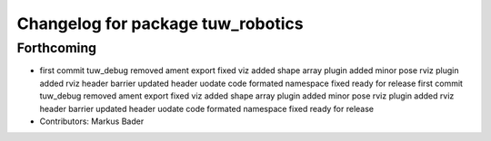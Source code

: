 ^^^^^^^^^^^^^^^^^^^^^^^^^^^^^^^^^^
Changelog for package tuw_robotics
^^^^^^^^^^^^^^^^^^^^^^^^^^^^^^^^^^

Forthcoming
-----------
* first commit
  tuw_debug removed
  ament export fixed
  viz added
  shape array plugin added
  minor
  pose rviz plugin added
  rviz
  header barrier updated
  header uodate
  code formated
  namespace fixed
  ready for release
  first commit
  tuw_debug removed
  ament export fixed
  viz added
  shape array plugin added
  minor
  pose rviz plugin added
  rviz
  header barrier updated
  header uodate
  code formated
  namespace fixed
  ready for release
* Contributors: Markus Bader
